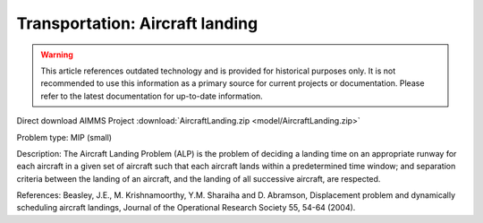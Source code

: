 Transportation: Aircraft landing
===================================

.. warning::
   This article references outdated technology and is provided for historical purposes only. 
   It is not recommended to use this information as a primary source for current projects or documentation. Please refer to the latest documentation for up-to-date information.

Direct download AIMMS Project :download:`AircraftLanding.zip <model/AircraftLanding.zip>`

.. Go to the example on GitHub: https://github.com/aimms/examples/tree/master/Practical%20Examples/Transportation/AircraftLanding

Problem type:
MIP (small)

Description:
The Aircraft Landing Problem (ALP) is the problem of deciding a landing time
on an appropriate runway for each aircraft in a given set of aircraft such
that each aircraft lands within a predetermined time window; and separation
criteria between the landing of an aircraft, and the landing of all successive
aircraft, are respected.

References:
Beasley, J.E., M. Krishnamoorthy, Y.M. Sharaiha and D. Abramson, Displacement
problem and dynamically scheduling aircraft landings, Journal of the Operational
Research Society 55, 54-64 (2004).
